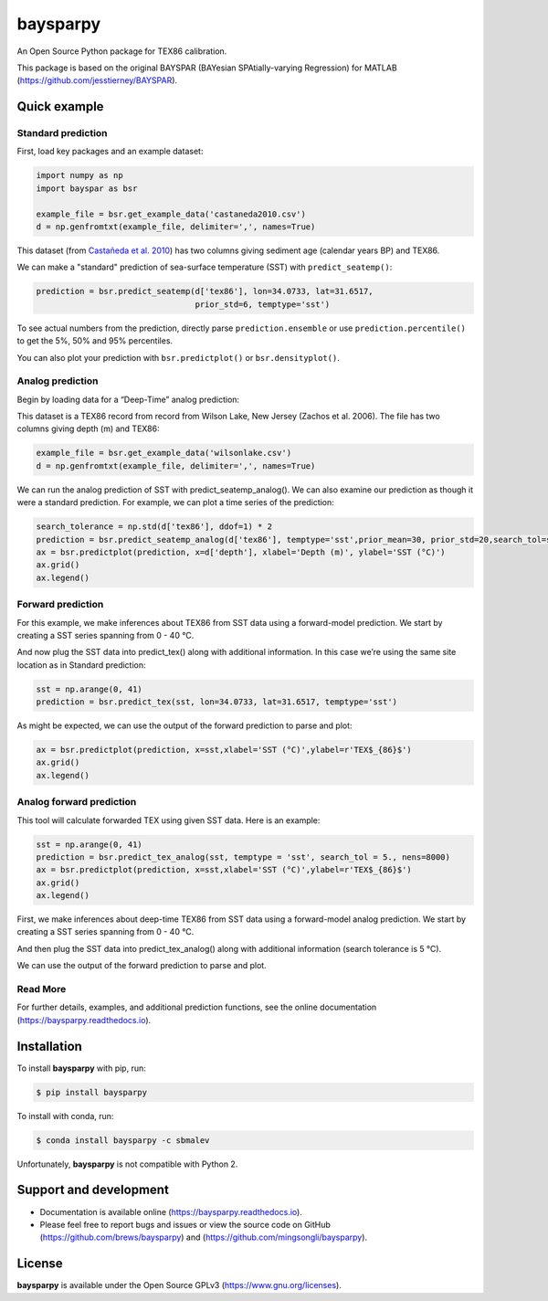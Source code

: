 baysparpy
=========

.. image:: https://travis-ci.org/brews/baysparpy.svg?branch=master
    :target: https://travis-ci.org/brews/baysparpy


An Open Source Python package for TEX86 calibration.

This package is based on the original BAYSPAR (BAYesian SPAtially-varying Regression) for MATLAB (https://github.com/jesstierney/BAYSPAR).


Quick example
-------------

Standard prediction
~~~~~~~~~~~~~~~~~~~~~~


First, load key packages and an example dataset:

.. code-block:: python

    import numpy as np
    import bayspar as bsr

    example_file = bsr.get_example_data('castaneda2010.csv')
    d = np.genfromtxt(example_file, delimiter=',', names=True)

This dataset (from `Castañeda et al. 2010 <https://doi.org/10.1029/2009PA001740>`_)
has two columns giving sediment age (calendar years BP) and TEX86.

We can make a "standard" prediction of sea-surface temperature (SST) with ``predict_seatemp()``:

.. code-block:: python

    prediction = bsr.predict_seatemp(d['tex86'], lon=34.0733, lat=31.6517,
                                     prior_std=6, temptype='sst')

To see actual numbers from the prediction, directly parse ``prediction.ensemble`` or use ``prediction.percentile()`` to get the 5%, 50% and 95% percentiles.

You can also plot your prediction with ``bsr.predictplot()`` or ``bsr.densityplot()``.


Analog prediction
~~~~~~~~~~~~~~~~~~~~~~


Begin by loading data for a “Deep-Time” analog prediction:

This dataset is a TEX86 record from record from Wilson Lake, New Jersey (Zachos et al. 2006). The file has two columns giving depth (m) and TEX86:


.. code-block:: python

    example_file = bsr.get_example_data('wilsonlake.csv')
    d = np.genfromtxt(example_file, delimiter=',', names=True)
    

We can run the analog prediction of SST with predict_seatemp_analog().
We can also examine our prediction as though it were a standard prediction. For example, we can plot a time series of the prediction:

.. code-block:: python

    search_tolerance = np.std(d['tex86'], ddof=1) * 2
    prediction = bsr.predict_seatemp_analog(d['tex86'], temptype='sst',prior_mean=30, prior_std=20,search_tol=search_tolerance,nens=500)
    ax = bsr.predictplot(prediction, x=d['depth'], xlabel='Depth (m)', ylabel='SST (°C)')
    ax.grid()
    ax.legend()


Forward prediction
~~~~~~~~~~~~~~~~~~~~~~


For this example, we make inferences about TEX86 from SST data using a forward-model prediction. We start by creating a SST series spanning from 0 - 40 °C. 

And now plug the SST data into predict_tex() along with additional information. In this case we’re using the same site location as in Standard prediction:

.. code-block:: python

    sst = np.arange(0, 41)
    prediction = bsr.predict_tex(sst, lon=34.0733, lat=31.6517, temptype='sst')

As might be expected, we can use the output of the forward prediction to parse and plot:

.. code-block:: python

    ax = bsr.predictplot(prediction, x=sst,xlabel='SST (°C)',ylabel=r'TEX$_{86}$')
    ax.grid()
    ax.legend()
    

Analog forward prediction
~~~~~~~~~~~~~~~~~~~~~~


This tool will calculate forwarded TEX using given SST data. Here is an example:

.. code-block:: python

    sst = np.arange(0, 41)
    prediction = bsr.predict_tex_analog(sst, temptype = 'sst', search_tol = 5., nens=8000)
    ax = bsr.predictplot(prediction, x=sst,xlabel='SST (°C)',ylabel=r'TEX$_{86}$')
    ax.grid()
    ax.legend()


First, we make inferences about deep-time TEX86 from SST data using a forward-model analog prediction. We start by creating a SST series spanning from 0 - 40 °C.

And then plug the SST data into predict_tex_analog() along with additional information (search tolerance is 5 °C).

We can use the output of the forward prediction to parse and plot.

Read More
~~~~~~~~~~~~~~~~~~~~~~


For further details, examples, and additional prediction functions, see the online documentation (https://baysparpy.readthedocs.io).


Installation
------------

To install **baysparpy** with pip, run:

.. code-block:: bash

    $ pip install baysparpy

To install with conda, run:

.. code-block:: bash

    $ conda install baysparpy -c sbmalev

Unfortunately, **baysparpy** is not compatible with Python 2.

Support and development
-----------------------

- Documentation is available online (https://baysparpy.readthedocs.io).

- Please feel free to report bugs and issues or view the source code on GitHub (https://github.com/brews/baysparpy) and (https://github.com/mingsongli/baysparpy).


License
-------

**baysparpy** is available under the Open Source GPLv3 (https://www.gnu.org/licenses).

